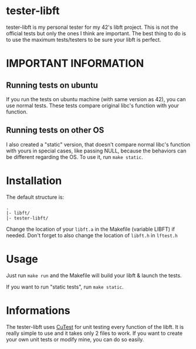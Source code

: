 #+author: bazaluga (bzalugas)

* tester-libft
tester-libft is my personal tester for my 42's libft project. This is not the official tests but only the ones I think are important. The best thing to do is to use the maximum tests/testers to be sure your libft is perfect.

* IMPORTANT INFORMATION
** Running tests on ubuntu
If you run the tests on ubuntu machine (with same version as 42), you can use normal tests. These tests compare original libc's function with your function.
** Running tests on other OS
I also created a "static" version, that doesn't compare normal libc's function with yours in special cases, like passing NULL, because the behaviors can be different regarding the OS. To use it, run ~make static~.

* Installation
The default structure is:
#+begin_example
.
|- libft/
|- tester-libft/
#+end_example
Change the location of your ~libft.a~ in the Makefile (variable LIBFT) if needed. Don't forget to also change the location of ~libft.h~ in ~lftest.h~

* Usage
Just run ~make run~ and the Makefile will build your libft & launch the tests.

If you want to run "static tests", run ~make static~.

* Informations
The tester-libft uses [[https://cutest.sourceforge.net/][CuTest]] for unit testing every function of the libft. It is really simple to use and it takes only 2 files to work. If you want to create your own unit tests or modify mine, you can do so easily.

